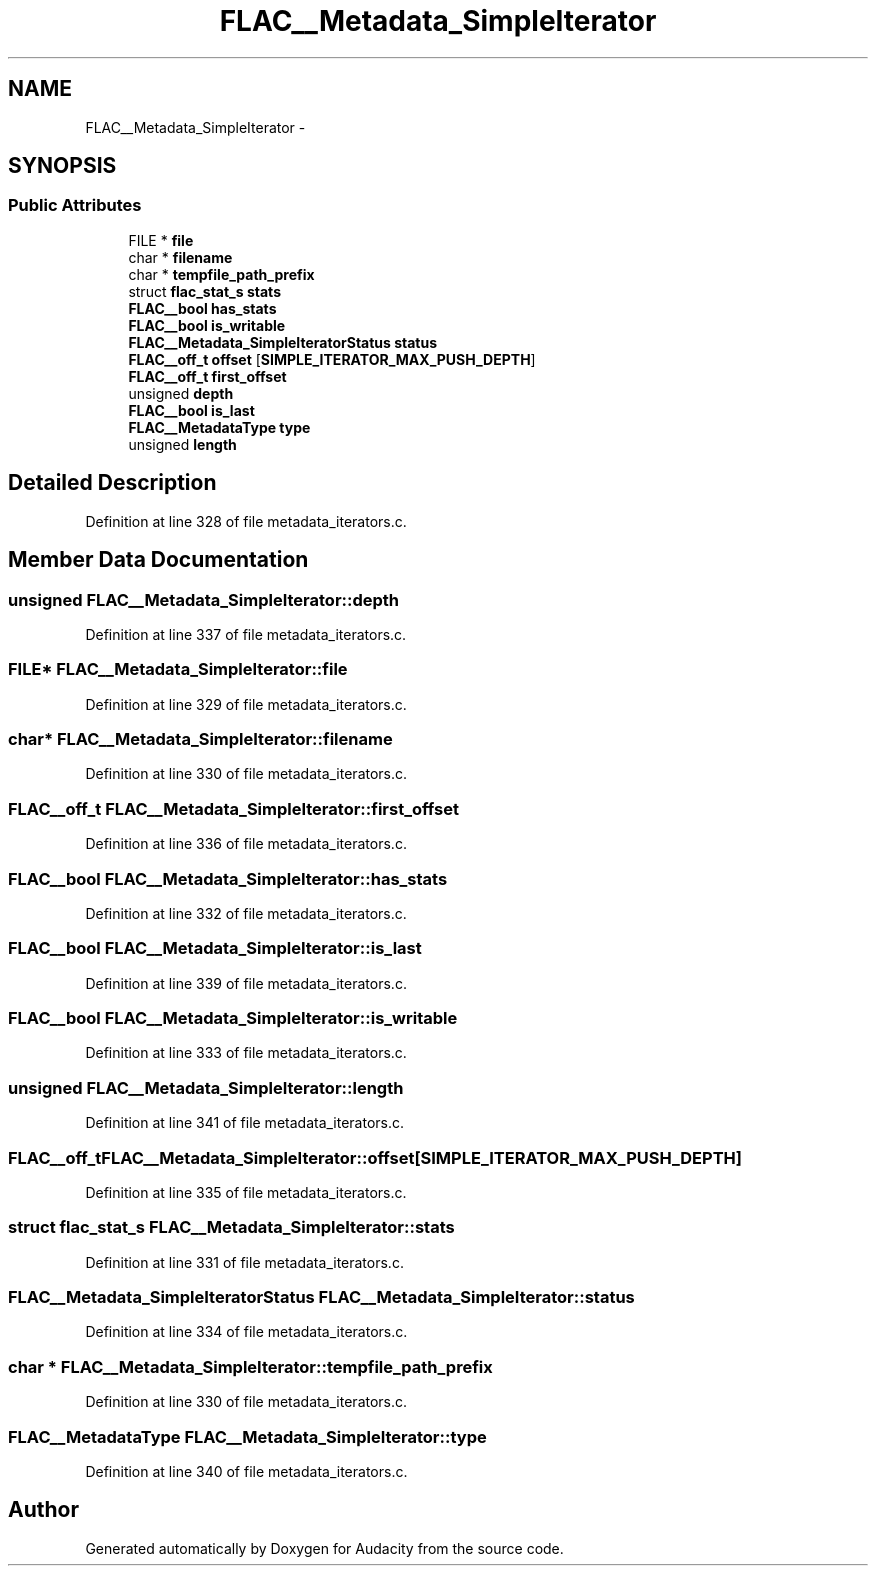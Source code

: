 .TH "FLAC__Metadata_SimpleIterator" 3 "Thu Apr 28 2016" "Audacity" \" -*- nroff -*-
.ad l
.nh
.SH NAME
FLAC__Metadata_SimpleIterator \- 
.SH SYNOPSIS
.br
.PP
.SS "Public Attributes"

.in +1c
.ti -1c
.RI "FILE * \fBfile\fP"
.br
.ti -1c
.RI "char * \fBfilename\fP"
.br
.ti -1c
.RI "char * \fBtempfile_path_prefix\fP"
.br
.ti -1c
.RI "struct \fBflac_stat_s\fP \fBstats\fP"
.br
.ti -1c
.RI "\fBFLAC__bool\fP \fBhas_stats\fP"
.br
.ti -1c
.RI "\fBFLAC__bool\fP \fBis_writable\fP"
.br
.ti -1c
.RI "\fBFLAC__Metadata_SimpleIteratorStatus\fP \fBstatus\fP"
.br
.ti -1c
.RI "\fBFLAC__off_t\fP \fBoffset\fP [\fBSIMPLE_ITERATOR_MAX_PUSH_DEPTH\fP]"
.br
.ti -1c
.RI "\fBFLAC__off_t\fP \fBfirst_offset\fP"
.br
.ti -1c
.RI "unsigned \fBdepth\fP"
.br
.ti -1c
.RI "\fBFLAC__bool\fP \fBis_last\fP"
.br
.ti -1c
.RI "\fBFLAC__MetadataType\fP \fBtype\fP"
.br
.ti -1c
.RI "unsigned \fBlength\fP"
.br
.in -1c
.SH "Detailed Description"
.PP 
Definition at line 328 of file metadata_iterators\&.c\&.
.SH "Member Data Documentation"
.PP 
.SS "unsigned FLAC__Metadata_SimpleIterator::depth"

.PP
Definition at line 337 of file metadata_iterators\&.c\&.
.SS "FILE* FLAC__Metadata_SimpleIterator::file"

.PP
Definition at line 329 of file metadata_iterators\&.c\&.
.SS "char* FLAC__Metadata_SimpleIterator::filename"

.PP
Definition at line 330 of file metadata_iterators\&.c\&.
.SS "\fBFLAC__off_t\fP FLAC__Metadata_SimpleIterator::first_offset"

.PP
Definition at line 336 of file metadata_iterators\&.c\&.
.SS "\fBFLAC__bool\fP FLAC__Metadata_SimpleIterator::has_stats"

.PP
Definition at line 332 of file metadata_iterators\&.c\&.
.SS "\fBFLAC__bool\fP FLAC__Metadata_SimpleIterator::is_last"

.PP
Definition at line 339 of file metadata_iterators\&.c\&.
.SS "\fBFLAC__bool\fP FLAC__Metadata_SimpleIterator::is_writable"

.PP
Definition at line 333 of file metadata_iterators\&.c\&.
.SS "unsigned FLAC__Metadata_SimpleIterator::length"

.PP
Definition at line 341 of file metadata_iterators\&.c\&.
.SS "\fBFLAC__off_t\fP FLAC__Metadata_SimpleIterator::offset[\fBSIMPLE_ITERATOR_MAX_PUSH_DEPTH\fP]"

.PP
Definition at line 335 of file metadata_iterators\&.c\&.
.SS "struct \fBflac_stat_s\fP FLAC__Metadata_SimpleIterator::stats"

.PP
Definition at line 331 of file metadata_iterators\&.c\&.
.SS "\fBFLAC__Metadata_SimpleIteratorStatus\fP FLAC__Metadata_SimpleIterator::status"

.PP
Definition at line 334 of file metadata_iterators\&.c\&.
.SS "char * FLAC__Metadata_SimpleIterator::tempfile_path_prefix"

.PP
Definition at line 330 of file metadata_iterators\&.c\&.
.SS "\fBFLAC__MetadataType\fP FLAC__Metadata_SimpleIterator::type"

.PP
Definition at line 340 of file metadata_iterators\&.c\&.

.SH "Author"
.PP 
Generated automatically by Doxygen for Audacity from the source code\&.
